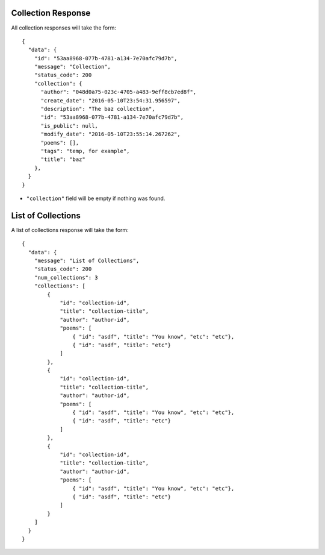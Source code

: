 Collection Response
===================

All collection responses will take the form::

    {
      "data": {
        "id": "53aa8968-077b-4781-a134-7e70afc79d7b",
        "message": "Collection",
        "status_code": 200
        "collection": {
          "author": "048d0a75-023c-4705-a483-9eff8cb7ed8f",
          "create_date": "2016-05-10T23:54:31.956597",
          "description": "The baz collection",
          "id": "53aa8968-077b-4781-a134-7e70afc79d7b",
          "is_public": null,
          "modify_date": "2016-05-10T23:55:14.267262",
          "poems": [],
          "tags": "temp, for example",
          "title": "baz"
        },
      }
    }

- ``"collection"`` field will be empty if nothing was found.

List of Collections
===================

A list of collections response will take the form::

    {
      "data": {
        "message": "List of Collections",
        "status_code": 200
        "num_collections": 3
        "collections": [
            {
                "id": "collection-id",
                "title": "collection-title",
                "author": "author-id",
                "poems": [
                    { "id": "asdf", "title": "You know", "etc": "etc"},
                    { "id": "asdf", "title": "etc"}
                ]
            },
            {
                "id": "collection-id",
                "title": "collection-title",
                "author": "author-id",
                "poems": [
                    { "id": "asdf", "title": "You know", "etc": "etc"},
                    { "id": "asdf", "title": "etc"}
                ]
            },
            {
                "id": "collection-id",
                "title": "collection-title",
                "author": "author-id",
                "poems": [
                    { "id": "asdf", "title": "You know", "etc": "etc"},
                    { "id": "asdf", "title": "etc"}
                ]
            }
        ]
      }
    }

